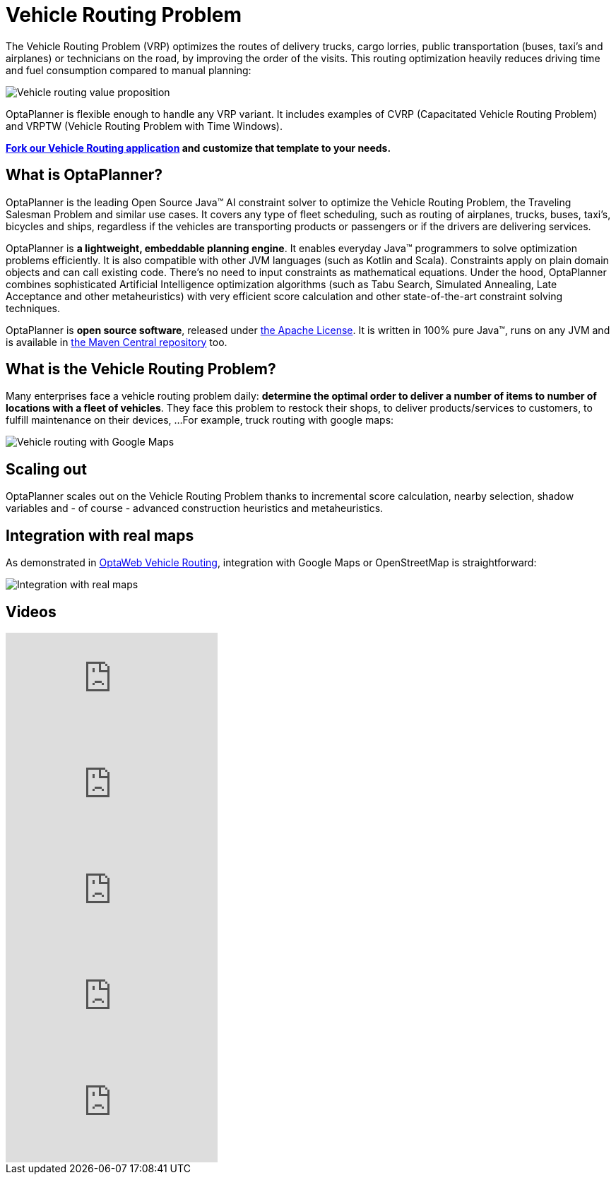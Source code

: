 = Vehicle Routing Problem
:awestruct-description: OptaPlanner is an Open Source Java™ engine to optimize Vehicle Routing Problem and Traveling Salesman Problem variants.
:awestruct-layout: useCaseBase
:awestruct-priority: 1.0
:awestruct-related_tag: vehicle routing
:showtitle:

The Vehicle Routing Problem (VRP) optimizes the routes of delivery trucks,
cargo lorries, public transportation (buses, taxi's and airplanes)
or technicians on the road, by improving the order of the visits.
This routing optimization heavily reduces driving time and fuel consumption compared to manual planning:

image:vehicleRoutingValueProposition.png[Vehicle routing value proposition]

OptaPlanner is flexible enough to handle any VRP variant.
It includes examples of CVRP (Capacitated Vehicle Routing Problem)
and VRPTW (Vehicle Routing Problem with Time Windows).

**https://github.com/kiegroup/optaweb-vehicle-routing[Fork our Vehicle Routing application]
and customize that template to your needs.**

== What is OptaPlanner?

OptaPlanner is the leading Open Source Java™ AI constraint solver
to optimize the Vehicle Routing Problem, the Traveling Salesman Problem and similar use cases.
It covers any type of fleet scheduling, such as routing of airplanes, trucks, buses, taxi's, bicycles and ships,
regardless if the vehicles are transporting products or passengers or if the drivers are delivering services.

OptaPlanner is *a lightweight, embeddable planning engine*.
It enables everyday Java™ programmers to solve optimization problems efficiently.
It is also compatible with other JVM languages (such as Kotlin and Scala).
Constraints apply on plain domain objects and can call existing code.
There's no need to input constraints as mathematical equations.
Under the hood, OptaPlanner combines sophisticated Artificial Intelligence optimization algorithms
(such as Tabu Search, Simulated Annealing, Late Acceptance and other metaheuristics)
with very efficient score calculation and other state-of-the-art constraint solving techniques.

OptaPlanner is *open source software*, released under link:../../code/license.html[the Apache License].
It is written in 100% pure Java™, runs on any JVM and is available in link:../../download/download.html[the Maven Central repository] too.

== What is the Vehicle Routing Problem?

Many enterprises face a vehicle routing problem daily:
*determine the optimal order to deliver a number of items to number of locations with a fleet of vehicles*.
They face this problem to restock their shops, to deliver products/services to customers, to fulfill maintenance on their devices, ...
For example, truck routing with google maps:

image:vehicleRoutingGoogleMapsDirections.png[Vehicle routing with Google Maps]

== Scaling out

OptaPlanner scales out on the Vehicle Routing Problem thanks to incremental score calculation, nearby selection, shadow variables
and - of course - advanced construction heuristics and metaheuristics.

== Integration with real maps

As demonstrated in link:../../learn/rhpds/optaweb-vehicle-routing.html[OptaWeb Vehicle Routing], integration with Google Maps or OpenStreetMap is straightforward:

image:integrationWithRealMaps.png[Integration with real maps]

== Videos

video::rEeAML74oWo[youtube]

video::eG_ky8jIRBk[youtube]

video::ylPEIf7Mc2M[youtube]

video::BxO3UFmtAPg[youtube]

video::4hp_Qg1hFgE[youtube]
